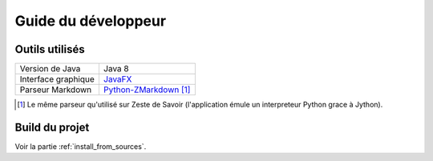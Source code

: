 .. _dev_guide:

********************
Guide du développeur
********************

Outils utilisés
###############

===================  ===========================
Version de Java      Java 8
Interface graphique  `JavaFX <http://www.oracle.com/technetwork/java/javase/overview/javafx-overview-2158620.html>`_
Parseur Markdown     `Python-ZMarkdown <https://github.com/zestedesavoir/Python-ZMarkdown>`_ [1]_
===================  ===========================

.. [1] Le même parseur qu'utilisé sur Zeste de Savoir (l'application émule un interpreteur Python grace à Jython).

Build du projet
###############

Voir la partie :ref:`install_from_sources`.
